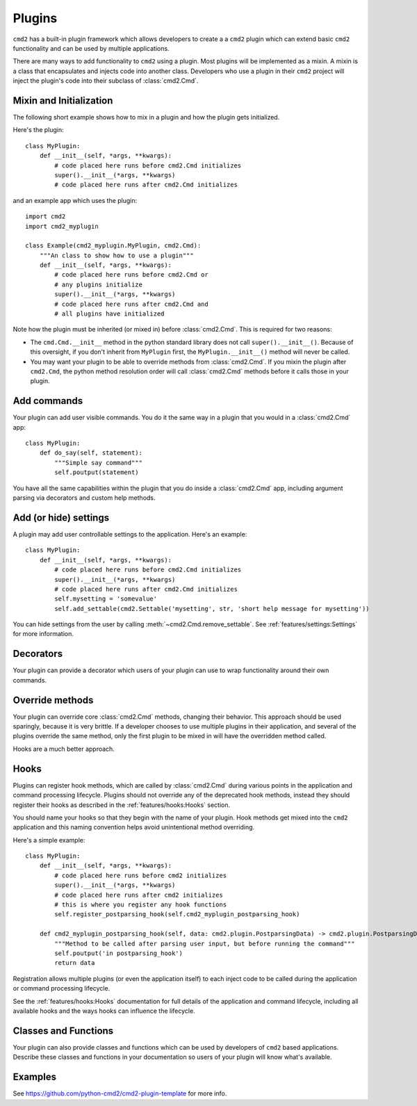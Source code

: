 Plugins
=======

``cmd2`` has a built-in plugin framework which allows developers to create a
a ``cmd2`` plugin which can extend basic ``cmd2`` functionality and can be
used by multiple applications.

There are many ways to add functionality to ``cmd2`` using a plugin. Most
plugins will be implemented as a mixin. A mixin is a class that encapsulates
and injects code into another class. Developers who use a plugin in their
``cmd2`` project will inject the plugin's code into their subclass of
:class:`cmd2.Cmd`.


Mixin and Initialization
------------------------

The following short example shows how to mix in a plugin and how the plugin
gets initialized.

Here's the plugin::

    class MyPlugin:
        def __init__(self, *args, **kwargs):
            # code placed here runs before cmd2.Cmd initializes
            super().__init__(*args, **kwargs)
            # code placed here runs after cmd2.Cmd initializes

and an example app which uses the plugin::

    import cmd2
    import cmd2_myplugin

    class Example(cmd2_myplugin.MyPlugin, cmd2.Cmd):
        """An class to show how to use a plugin"""
        def __init__(self, *args, **kwargs):
            # code placed here runs before cmd2.Cmd or
            # any plugins initialize
            super().__init__(*args, **kwargs)
            # code placed here runs after cmd2.Cmd and
            # all plugins have initialized

Note how the plugin must be inherited (or mixed in) before :class:`cmd2.Cmd`.
This is required for two reasons:

- The ``cmd.Cmd.__init__`` method in the python standard library does not
  call ``super().__init__()``. Because of this oversight, if you don't
  inherit from ``MyPlugin`` first, the ``MyPlugin.__init__()`` method will
  never be called.
- You may want your plugin to be able to override methods from
  :class:`cmd2.Cmd`. If you mixin the plugin after ``cmd2.Cmd``, the python
  method resolution order will call :class:`cmd2.Cmd` methods before it calls
  those in your plugin.


Add commands
------------

Your plugin can add user visible commands. You do it the same way in a plugin
that you would in a :class:`cmd2.Cmd` app::

    class MyPlugin:
        def do_say(self, statement):
            """Simple say command"""
            self.poutput(statement)

You have all the same capabilities within the plugin that you do inside a
:class:`cmd2.Cmd` app, including argument parsing via decorators and custom
help methods.


Add (or hide) settings
----------------------

A plugin may add user controllable settings to the application. Here's an
example::

    class MyPlugin:
        def __init__(self, *args, **kwargs):
            # code placed here runs before cmd2.Cmd initializes
            super().__init__(*args, **kwargs)
            # code placed here runs after cmd2.Cmd initializes
            self.mysetting = 'somevalue'
            self.add_settable(cmd2.Settable('mysetting', str, 'short help message for mysetting'))

You can hide settings from the user by calling
:meth:`~cmd2.Cmd.remove_settable`. See :ref:`features/settings:Settings` for
more information.


Decorators
----------

Your plugin can provide a decorator which users of your plugin can use to
wrap functionality around their own commands.


Override methods
----------------

Your plugin can override core :class:`cmd2.Cmd` methods, changing their
behavior. This approach should be used sparingly, because it is very brittle.
If a developer chooses to use multiple plugins in their application, and
several of the plugins override the same method, only the first plugin to be
mixed in will have the overridden method called.

Hooks are a much better approach.


Hooks
-----

Plugins can register hook methods, which are called by :class:`cmd2.Cmd`
during various points in the application and command processing lifecycle.
Plugins should not override any of the deprecated hook methods, instead they
should register their hooks as described in the :ref:`features/hooks:Hooks`
section.

You should name your hooks so that they begin with the name of your plugin.
Hook methods get mixed into the ``cmd2`` application and this naming
convention helps avoid unintentional method overriding.

Here's a simple example::

    class MyPlugin:
        def __init__(self, *args, **kwargs):
            # code placed here runs before cmd2 initializes
            super().__init__(*args, **kwargs)
            # code placed here runs after cmd2 initializes
            # this is where you register any hook functions
            self.register_postparsing_hook(self.cmd2_myplugin_postparsing_hook)

        def cmd2_myplugin_postparsing_hook(self, data: cmd2.plugin.PostparsingData) -> cmd2.plugin.PostparsingData:
            """Method to be called after parsing user input, but before running the command"""
            self.poutput('in postparsing_hook')
            return data

Registration allows multiple plugins (or even the application itself) to each
inject code to be called during the application or command processing
lifecycle.

See the :ref:`features/hooks:Hooks` documentation for full details of the
application and command lifecycle, including all available hooks and the
ways hooks can influence the lifecycle.


Classes and Functions
---------------------

Your plugin can also provide classes and functions which can be used by
developers of ``cmd2`` based applications. Describe these classes and
functions in your documentation so users of your plugin will know what's
available.


Examples
--------

See `<https://github.com/python-cmd2/cmd2-plugin-template>`_ for more info.
